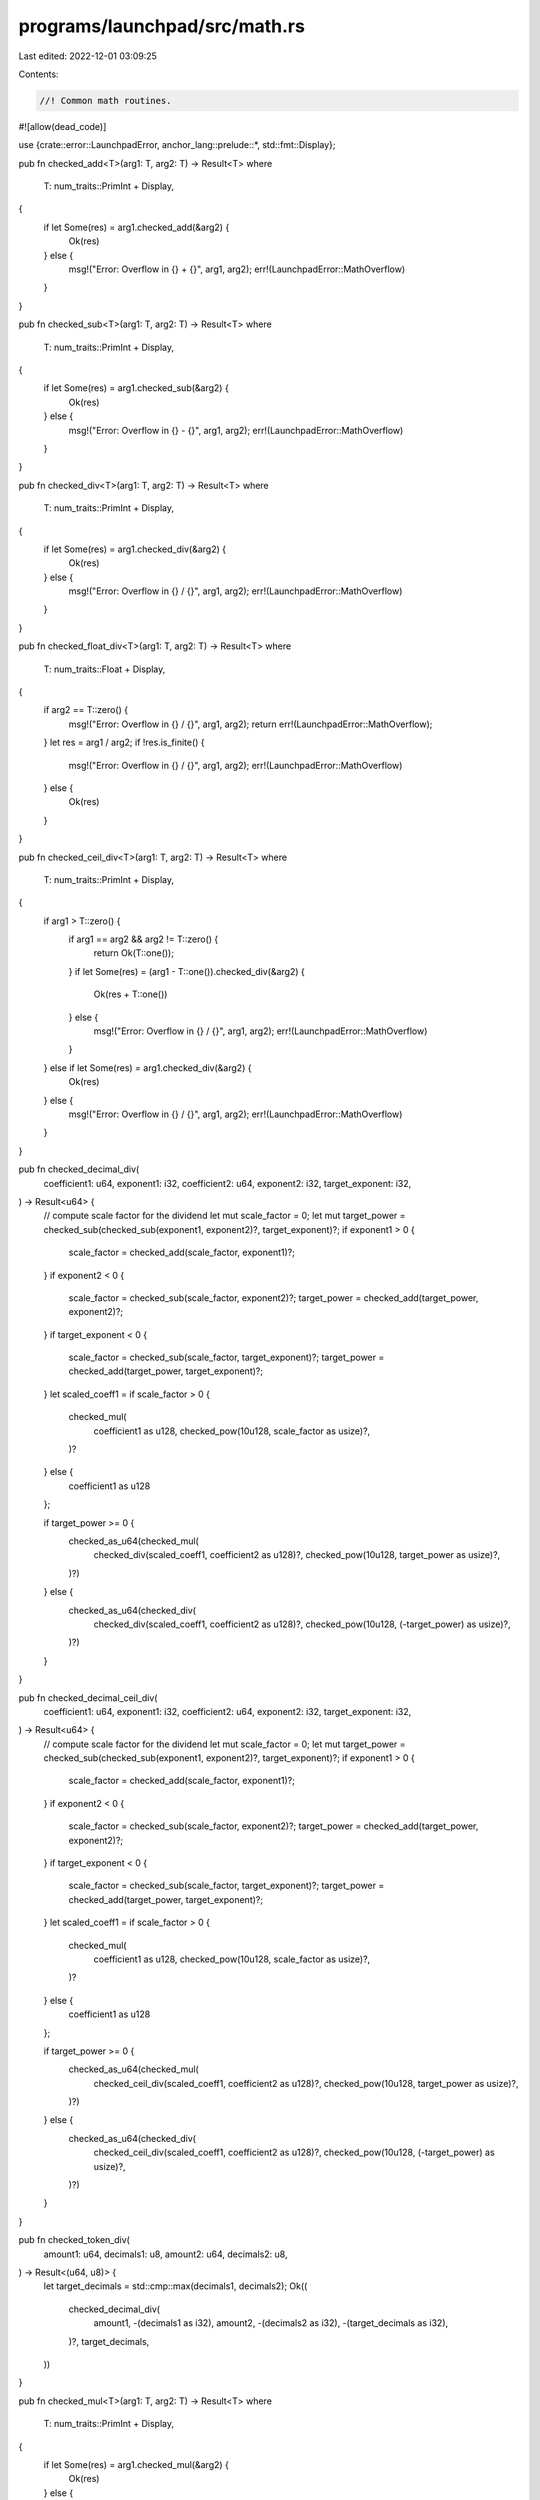 programs/launchpad/src/math.rs
==============================

Last edited: 2022-12-01 03:09:25

Contents:

.. code-block:: rs

    //! Common math routines.

#![allow(dead_code)]

use {crate::error::LaunchpadError, anchor_lang::prelude::*, std::fmt::Display};

pub fn checked_add<T>(arg1: T, arg2: T) -> Result<T>
where
    T: num_traits::PrimInt + Display,
{
    if let Some(res) = arg1.checked_add(&arg2) {
        Ok(res)
    } else {
        msg!("Error: Overflow in {} + {}", arg1, arg2);
        err!(LaunchpadError::MathOverflow)
    }
}

pub fn checked_sub<T>(arg1: T, arg2: T) -> Result<T>
where
    T: num_traits::PrimInt + Display,
{
    if let Some(res) = arg1.checked_sub(&arg2) {
        Ok(res)
    } else {
        msg!("Error: Overflow in {} - {}", arg1, arg2);
        err!(LaunchpadError::MathOverflow)
    }
}

pub fn checked_div<T>(arg1: T, arg2: T) -> Result<T>
where
    T: num_traits::PrimInt + Display,
{
    if let Some(res) = arg1.checked_div(&arg2) {
        Ok(res)
    } else {
        msg!("Error: Overflow in {} / {}", arg1, arg2);
        err!(LaunchpadError::MathOverflow)
    }
}

pub fn checked_float_div<T>(arg1: T, arg2: T) -> Result<T>
where
    T: num_traits::Float + Display,
{
    if arg2 == T::zero() {
        msg!("Error: Overflow in {} / {}", arg1, arg2);
        return err!(LaunchpadError::MathOverflow);
    }
    let res = arg1 / arg2;
    if !res.is_finite() {
        msg!("Error: Overflow in {} / {}", arg1, arg2);
        err!(LaunchpadError::MathOverflow)
    } else {
        Ok(res)
    }
}

pub fn checked_ceil_div<T>(arg1: T, arg2: T) -> Result<T>
where
    T: num_traits::PrimInt + Display,
{
    if arg1 > T::zero() {
        if arg1 == arg2 && arg2 != T::zero() {
            return Ok(T::one());
        }
        if let Some(res) = (arg1 - T::one()).checked_div(&arg2) {
            Ok(res + T::one())
        } else {
            msg!("Error: Overflow in {} / {}", arg1, arg2);
            err!(LaunchpadError::MathOverflow)
        }
    } else if let Some(res) = arg1.checked_div(&arg2) {
        Ok(res)
    } else {
        msg!("Error: Overflow in {} / {}", arg1, arg2);
        err!(LaunchpadError::MathOverflow)
    }
}

pub fn checked_decimal_div(
    coefficient1: u64,
    exponent1: i32,
    coefficient2: u64,
    exponent2: i32,
    target_exponent: i32,
) -> Result<u64> {
    // compute scale factor for the dividend
    let mut scale_factor = 0;
    let mut target_power = checked_sub(checked_sub(exponent1, exponent2)?, target_exponent)?;
    if exponent1 > 0 {
        scale_factor = checked_add(scale_factor, exponent1)?;
    }
    if exponent2 < 0 {
        scale_factor = checked_sub(scale_factor, exponent2)?;
        target_power = checked_add(target_power, exponent2)?;
    }
    if target_exponent < 0 {
        scale_factor = checked_sub(scale_factor, target_exponent)?;
        target_power = checked_add(target_power, target_exponent)?;
    }
    let scaled_coeff1 = if scale_factor > 0 {
        checked_mul(
            coefficient1 as u128,
            checked_pow(10u128, scale_factor as usize)?,
        )?
    } else {
        coefficient1 as u128
    };

    if target_power >= 0 {
        checked_as_u64(checked_mul(
            checked_div(scaled_coeff1, coefficient2 as u128)?,
            checked_pow(10u128, target_power as usize)?,
        )?)
    } else {
        checked_as_u64(checked_div(
            checked_div(scaled_coeff1, coefficient2 as u128)?,
            checked_pow(10u128, (-target_power) as usize)?,
        )?)
    }
}

pub fn checked_decimal_ceil_div(
    coefficient1: u64,
    exponent1: i32,
    coefficient2: u64,
    exponent2: i32,
    target_exponent: i32,
) -> Result<u64> {
    // compute scale factor for the dividend
    let mut scale_factor = 0;
    let mut target_power = checked_sub(checked_sub(exponent1, exponent2)?, target_exponent)?;
    if exponent1 > 0 {
        scale_factor = checked_add(scale_factor, exponent1)?;
    }
    if exponent2 < 0 {
        scale_factor = checked_sub(scale_factor, exponent2)?;
        target_power = checked_add(target_power, exponent2)?;
    }
    if target_exponent < 0 {
        scale_factor = checked_sub(scale_factor, target_exponent)?;
        target_power = checked_add(target_power, target_exponent)?;
    }
    let scaled_coeff1 = if scale_factor > 0 {
        checked_mul(
            coefficient1 as u128,
            checked_pow(10u128, scale_factor as usize)?,
        )?
    } else {
        coefficient1 as u128
    };

    if target_power >= 0 {
        checked_as_u64(checked_mul(
            checked_ceil_div(scaled_coeff1, coefficient2 as u128)?,
            checked_pow(10u128, target_power as usize)?,
        )?)
    } else {
        checked_as_u64(checked_div(
            checked_ceil_div(scaled_coeff1, coefficient2 as u128)?,
            checked_pow(10u128, (-target_power) as usize)?,
        )?)
    }
}

pub fn checked_token_div(
    amount1: u64,
    decimals1: u8,
    amount2: u64,
    decimals2: u8,
) -> Result<(u64, u8)> {
    let target_decimals = std::cmp::max(decimals1, decimals2);
    Ok((
        checked_decimal_div(
            amount1,
            -(decimals1 as i32),
            amount2,
            -(decimals2 as i32),
            -(target_decimals as i32),
        )?,
        target_decimals,
    ))
}

pub fn checked_mul<T>(arg1: T, arg2: T) -> Result<T>
where
    T: num_traits::PrimInt + Display,
{
    if let Some(res) = arg1.checked_mul(&arg2) {
        Ok(res)
    } else {
        msg!("Error: Overflow in {} * {}", arg1, arg2);
        err!(LaunchpadError::MathOverflow)
    }
}

pub fn checked_float_mul<T>(arg1: T, arg2: T) -> Result<T>
where
    T: num_traits::Float + Display,
{
    let res = arg1 * arg2;
    if !res.is_finite() {
        msg!("Error: Overflow in {} * {}", arg1, arg2);
        err!(LaunchpadError::MathOverflow)
    } else {
        Ok(res)
    }
}

pub fn checked_decimal_mul(
    coefficient1: u64,
    exponent1: i32,
    coefficient2: u64,
    exponent2: i32,
    target_exponent: i32,
) -> Result<u64> {
    let target_power = checked_sub(checked_add(exponent1, exponent2)?, target_exponent)?;
    if target_power >= 0 {
        checked_as_u64(checked_mul(
            checked_mul(coefficient1 as u128, coefficient2 as u128)?,
            checked_pow(10u128, target_power as usize)?,
        )?)
    } else {
        checked_as_u64(checked_div(
            checked_mul(coefficient1 as u128, coefficient2 as u128)?,
            checked_pow(10u128, (-target_power) as usize)?,
        )?)
    }
}

pub fn checked_decimal_ceil_mul(
    coefficient1: u64,
    exponent1: i32,
    coefficient2: u64,
    exponent2: i32,
    target_exponent: i32,
) -> Result<u64> {
    let target_power = checked_sub(checked_add(exponent1, exponent2)?, target_exponent)?;
    if target_power >= 0 {
        checked_as_u64(checked_mul(
            checked_mul(coefficient1 as u128, coefficient2 as u128)?,
            checked_pow(10u128, target_power as usize)?,
        )?)
    } else {
        checked_as_u64(checked_ceil_div(
            checked_mul(coefficient1 as u128, coefficient2 as u128)?,
            checked_pow(10u128, (-target_power) as usize)?,
        )?)
    }
}

pub fn checked_token_mul(
    amount1: u64,
    decimals1: u8,
    amount2: u64,
    decimals2: u8,
) -> Result<(u64, u8)> {
    let target_decimals = std::cmp::max(decimals1, decimals2);
    Ok((
        checked_decimal_mul(
            amount1,
            -(decimals1 as i32),
            amount2,
            -(decimals2 as i32),
            -(target_decimals as i32),
        )?,
        target_decimals,
    ))
}

pub fn checked_pow<T>(arg: T, exp: usize) -> Result<T>
where
    T: num_traits::PrimInt + Display,
{
    if let Some(res) = num_traits::checked_pow(arg, exp) {
        Ok(res)
    } else {
        msg!("Error: Overflow in {} ^ {}", arg, exp);
        err!(LaunchpadError::MathOverflow)
    }
}

pub fn checked_powf(arg: f64, exp: f64) -> Result<f64> {
    let res = f64::powf(arg, exp);
    if res.is_finite() {
        Ok(res)
    } else {
        msg!("Error: Overflow in {} ^ {}", arg, exp);
        err!(LaunchpadError::MathOverflow)
    }
}

pub fn checked_powi(arg: f64, exp: i32) -> Result<f64> {
    let res = if exp > 0 {
        f64::powi(arg, exp)
    } else {
        // wrokaround due to f64::powi() not working properly on-chain with negative exponent
        checked_float_div(1.0, f64::powi(arg, -exp))?
    };
    if res.is_finite() {
        Ok(res)
    } else {
        msg!("Error: Overflow in {} ^ {}", arg, exp);
        err!(LaunchpadError::MathOverflow)
    }
}

pub fn checked_as_u64<T>(arg: T) -> Result<u64>
where
    T: Display + num_traits::ToPrimitive + Clone,
{
    let option: Option<u64> = num_traits::NumCast::from(arg.clone());
    if let Some(res) = option {
        Ok(res)
    } else {
        msg!("Error: Overflow in {} as u64", arg);
        err!(LaunchpadError::MathOverflow)
    }
}

pub fn checked_as_u128<T>(arg: T) -> Result<u128>
where
    T: Display + num_traits::ToPrimitive + Clone,
{
    let option: Option<u128> = num_traits::NumCast::from(arg.clone());
    if let Some(res) = option {
        Ok(res)
    } else {
        msg!("Error: Overflow in {} as u128", arg);
        err!(LaunchpadError::MathOverflow)
    }
}

pub fn to_ui_amount(amount: u64, decimals: u8) -> Result<f64> {
    checked_float_div(amount as f64, checked_powi(10.0, decimals as i32)?)
}

pub fn to_token_amount(ui_amount: f64, decimals: u8) -> Result<u64> {
    checked_as_u64(checked_float_mul(
        ui_amount,
        checked_powi(10.0, decimals as i32)?,
    )?)
}



